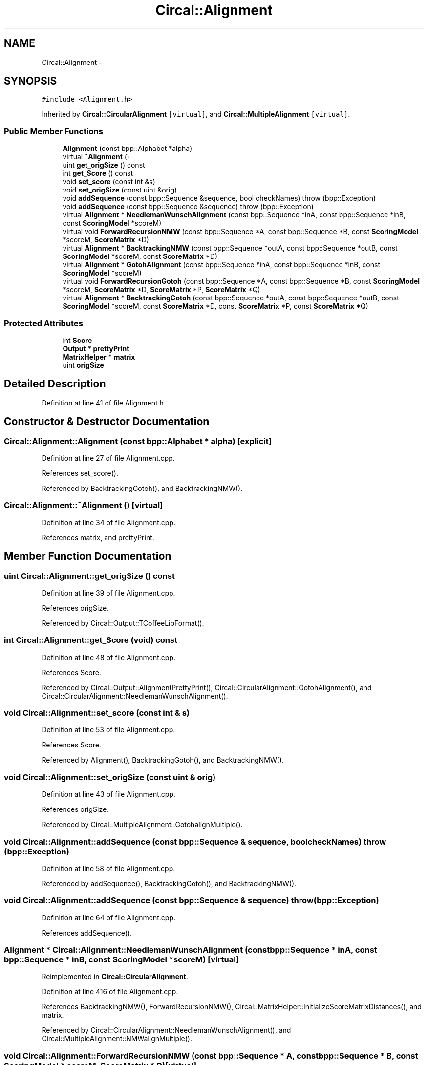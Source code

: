 .TH "Circal::Alignment" 3 "8 Feb 2008" "Version 0.1" "CircalPP" \" -*- nroff -*-
.ad l
.nh
.SH NAME
Circal::Alignment \- 
.SH SYNOPSIS
.br
.PP
\fC#include <Alignment.h>\fP
.PP
Inherited by \fBCircal::CircularAlignment\fP\fC [virtual]\fP, and \fBCircal::MultipleAlignment\fP\fC [virtual]\fP.
.PP
.SS "Public Member Functions"

.in +1c
.ti -1c
.RI "\fBAlignment\fP (const bpp::Alphabet *alpha)"
.br
.ti -1c
.RI "virtual \fB~Alignment\fP ()"
.br
.ti -1c
.RI "uint \fBget_origSize\fP () const "
.br
.ti -1c
.RI "int \fBget_Score\fP () const "
.br
.ti -1c
.RI "void \fBset_score\fP (const int &s)"
.br
.ti -1c
.RI "void \fBset_origSize\fP (const uint &orig)"
.br
.ti -1c
.RI "void \fBaddSequence\fP (const bpp::Sequence &sequence, bool checkNames)  throw (bpp::Exception)"
.br
.ti -1c
.RI "void \fBaddSequence\fP (const bpp::Sequence &sequence)  throw (bpp::Exception)"
.br
.ti -1c
.RI "virtual \fBAlignment\fP * \fBNeedlemanWunschAlignment\fP (const bpp::Sequence *inA, const bpp::Sequence *inB, const \fBScoringModel\fP *scoreM)"
.br
.ti -1c
.RI "virtual void \fBForwardRecursionNMW\fP (const bpp::Sequence *A, const bpp::Sequence *B, const \fBScoringModel\fP *scoreM, \fBScoreMatrix\fP *D)"
.br
.ti -1c
.RI "virtual \fBAlignment\fP * \fBBacktrackingNMW\fP (const bpp::Sequence *outA, const bpp::Sequence *outB, const \fBScoringModel\fP *scoreM, const \fBScoreMatrix\fP *D)"
.br
.ti -1c
.RI "virtual \fBAlignment\fP * \fBGotohAlignment\fP (const bpp::Sequence *inA, const bpp::Sequence *inB, const \fBScoringModel\fP *scoreM)"
.br
.ti -1c
.RI "virtual void \fBForwardRecursionGotoh\fP (const bpp::Sequence *A, const bpp::Sequence *B, const \fBScoringModel\fP *scoreM, \fBScoreMatrix\fP *D, \fBScoreMatrix\fP *P, \fBScoreMatrix\fP *Q)"
.br
.ti -1c
.RI "virtual \fBAlignment\fP * \fBBacktrackingGotoh\fP (const bpp::Sequence *outA, const bpp::Sequence *outB, const \fBScoringModel\fP *scoreM, const \fBScoreMatrix\fP *D, const \fBScoreMatrix\fP *P, const \fBScoreMatrix\fP *Q)"
.br
.in -1c
.SS "Protected Attributes"

.in +1c
.ti -1c
.RI "int \fBScore\fP"
.br
.ti -1c
.RI "\fBOutput\fP * \fBprettyPrint\fP"
.br
.ti -1c
.RI "\fBMatrixHelper\fP * \fBmatrix\fP"
.br
.ti -1c
.RI "uint \fBorigSize\fP"
.br
.in -1c
.SH "Detailed Description"
.PP 
Definition at line 41 of file Alignment.h.
.SH "Constructor & Destructor Documentation"
.PP 
.SS "Circal::Alignment::Alignment (const bpp::Alphabet * alpha)\fC [explicit]\fP"
.PP
Definition at line 27 of file Alignment.cpp.
.PP
References set_score().
.PP
Referenced by BacktrackingGotoh(), and BacktrackingNMW().
.SS "Circal::Alignment::~Alignment ()\fC [virtual]\fP"
.PP
Definition at line 34 of file Alignment.cpp.
.PP
References matrix, and prettyPrint.
.SH "Member Function Documentation"
.PP 
.SS "uint Circal::Alignment::get_origSize () const"
.PP
Definition at line 39 of file Alignment.cpp.
.PP
References origSize.
.PP
Referenced by Circal::Output::TCoffeeLibFormat().
.SS "int Circal::Alignment::get_Score (void) const"
.PP
Definition at line 48 of file Alignment.cpp.
.PP
References Score.
.PP
Referenced by Circal::Output::AlignmentPrettyPrint(), Circal::CircularAlignment::GotohAlignment(), and Circal::CircularAlignment::NeedlemanWunschAlignment().
.SS "void Circal::Alignment::set_score (const int & s)"
.PP
Definition at line 53 of file Alignment.cpp.
.PP
References Score.
.PP
Referenced by Alignment(), BacktrackingGotoh(), and BacktrackingNMW().
.SS "void Circal::Alignment::set_origSize (const uint & orig)"
.PP
Definition at line 43 of file Alignment.cpp.
.PP
References origSize.
.PP
Referenced by Circal::MultipleAlignment::GotohalignMultiple().
.SS "void Circal::Alignment::addSequence (const bpp::Sequence & sequence, bool checkNames)  throw (bpp::Exception)"
.PP
Definition at line 58 of file Alignment.cpp.
.PP
Referenced by addSequence(), BacktrackingGotoh(), and BacktrackingNMW().
.SS "void Circal::Alignment::addSequence (const bpp::Sequence & sequence)  throw (bpp::Exception)"
.PP
Definition at line 64 of file Alignment.cpp.
.PP
References addSequence().
.SS "\fBAlignment\fP * Circal::Alignment::NeedlemanWunschAlignment (const bpp::Sequence * inA, const bpp::Sequence * inB, const \fBScoringModel\fP * scoreM)\fC [virtual]\fP"
.PP
Reimplemented in \fBCircal::CircularAlignment\fP.
.PP
Definition at line 416 of file Alignment.cpp.
.PP
References BacktrackingNMW(), ForwardRecursionNMW(), Circal::MatrixHelper::InitializeScoreMatrixDistances(), and matrix.
.PP
Referenced by Circal::CircularAlignment::NeedlemanWunschAlignment(), and Circal::MultipleAlignment::NMWalignMultiple().
.SS "void Circal::Alignment::ForwardRecursionNMW (const bpp::Sequence * A, const bpp::Sequence * B, const \fBScoringModel\fP * scoreM, \fBScoreMatrix\fP * D)\fC [virtual]\fP"
.PP
Definition at line 256 of file Alignment.cpp.
.PP
References Circal::ScoringModel::BestOfThree(), Circal::ScoringModel::ScoreOf(), Circal::ScoringModel::ScoreOfGapExtend(), and Circal::ScoringModel::ScoreOfGapOpen().
.PP
Referenced by NeedlemanWunschAlignment().
.SS "\fBAlignment\fP * Circal::Alignment::BacktrackingNMW (const bpp::Sequence * outA, const bpp::Sequence * outB, const \fBScoringModel\fP * scoreM, const \fBScoreMatrix\fP * D)\fC [virtual]\fP"
.PP
Definition at line 284 of file Alignment.cpp.
.PP
References addSequence(), Alignment(), Circal::ScoringModel::ScoreOf(), Circal::ScoringModel::ScoreOfGapExtend(), Circal::ScoringModel::ScoreOfGapOpen(), and set_score().
.PP
Referenced by NeedlemanWunschAlignment().
.SS "\fBAlignment\fP * Circal::Alignment::GotohAlignment (const bpp::Sequence * inA, const bpp::Sequence * inB, const \fBScoringModel\fP * scoreM)\fC [virtual]\fP"
.PP
Reimplemented in \fBCircal::CircularAlignment\fP, and \fBCircal::MetaCircularAlignment\fP.
.PP
Definition at line 429 of file Alignment.cpp.
.PP
References BacktrackingGotoh(), ForwardRecursionGotoh(), Circal::MatrixHelper::InitScoreMatrixWith(), and matrix.
.PP
Referenced by Circal::CircularAlignment::GotohAlignment(), and Circal::MultipleAlignment::GotohalignMultiple().
.SS "void Circal::Alignment::ForwardRecursionGotoh (const bpp::Sequence * A, const bpp::Sequence * B, const \fBScoringModel\fP * scoreM, \fBScoreMatrix\fP * D, \fBScoreMatrix\fP * P, \fBScoreMatrix\fP * Q)\fC [virtual]\fP"
.PP
Definition at line 70 of file Alignment.cpp.
.PP
References Circal::ScoringModel::BestOfThree(), Circal::ScoringModel::BestOfTwo(), Circal::ScoringModel::ScoreOf(), Circal::ScoringModel::ScoreOfGapExtend(), and Circal::ScoringModel::ScoreOfGapOpen().
.PP
Referenced by Circal::MetaCircularAlignment::GotohAlignment(), and GotohAlignment().
.SS "\fBAlignment\fP * Circal::Alignment::BacktrackingGotoh (const bpp::Sequence * outA, const bpp::Sequence * outB, const \fBScoringModel\fP * scoreM, const \fBScoreMatrix\fP * D, const \fBScoreMatrix\fP * P, const \fBScoreMatrix\fP * Q)\fC [virtual]\fP"
.PP
Definition at line 110 of file Alignment.cpp.
.PP
References addSequence(), Alignment(), Circal::ScoringModel::BestOfTwo(), matrix, Circal::ScoringModel::ScoreOf(), Circal::ScoringModel::ScoreOfGapExtend(), Circal::ScoringModel::ScoreOfGapOpen(), Circal::MatrixHelper::SearchMinimumPosition(), and set_score().
.PP
Referenced by Circal::MetaCircularAlignment::GotohAlignment(), and GotohAlignment().
.SH "Member Data Documentation"
.PP 
.SS "int \fBCircal::Alignment::Score\fP\fC [protected]\fP"
.PP
Definition at line 44 of file Alignment.h.
.PP
Referenced by get_Score(), and set_score().
.SS "\fBOutput\fP* \fBCircal::Alignment::prettyPrint\fP\fC [protected]\fP"
.PP
Definition at line 45 of file Alignment.h.
.PP
Referenced by Circal::MultipleAlignment::GotohalignMultiple(), Circal::MultipleAlignment::NMWalignMultiple(), and ~Alignment().
.SS "\fBMatrixHelper\fP* \fBCircal::Alignment::matrix\fP\fC [protected]\fP"
.PP
Definition at line 46 of file Alignment.h.
.PP
Referenced by BacktrackingGotoh(), Circal::MetaCircularAlignment::GotohAlignment(), GotohAlignment(), NeedlemanWunschAlignment(), and ~Alignment().
.SS "uint \fBCircal::Alignment::origSize\fP\fC [protected]\fP"
.PP
Definition at line 47 of file Alignment.h.
.PP
Referenced by get_origSize(), and set_origSize().

.SH "Author"
.PP 
Generated automatically by Doxygen for CircalPP from the source code.
